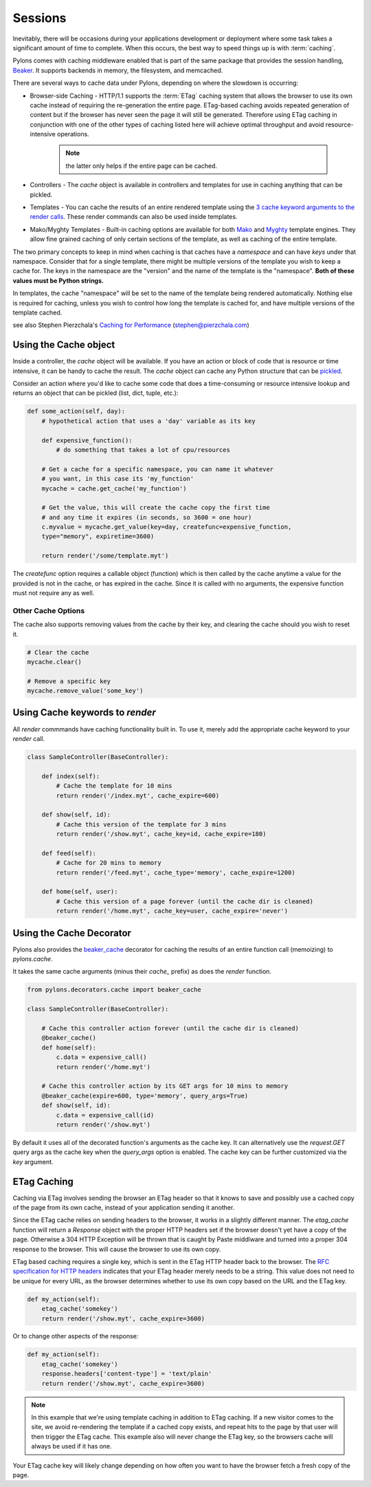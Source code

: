 .. _sessions:

========
Sessions
========

Inevitably, there will be occasions during your applications development or deployment where some task takes a significant amount of time to complete. When this occurs, the best way to speed things up is with :term:`caching`. 

Pylons comes with caching middleware enabled that is part of the same package that provides the session handling, `Beaker <http://beaker.groovie.org>`_. It supports backends in memory, the filesystem, and memcached. 

There are several ways to cache data under Pylons, depending on where the slowdown is occurring:

* Browser-side Caching - HTTP/1.1 supports the :term:`ETag` caching system that allows the browser to use its own cache instead of requiring the re-generation the entire page. ETag-based caching avoids repeated generation of content but if the browser has never seen the page it will still be generated. Therefore using ETag caching in conjunction with one of the other types of caching listed here will achieve optimal throughput and avoid resource-intensive operations.

    .. Note:: the latter only helps if the entire page can be cached.

* Controllers - The `cache` object is available in controllers and templates for use in caching anything that can be pickled. 

* Templates - You can cache the results of an entire rendered template using the `3 cache keyword arguments to the render calls <http://pylonshq.com/docs/class-pylons.templating.Buffet.html#render>`_. These render commands can also be used inside templates. 

* Mako/Myghty Templates - Built-in caching options are available for both `Mako <http://www.makotemplates.org/docs/caching.html>`_ and `Myghty <http://www.myghty.org/docs/cache.myt>`_ template engines. They allow fine grained caching of only certain sections of the template, as well as caching of the entire template. 

The two primary concepts to keep in mind when caching is that caches have a *namespace* and can have *keys* under that namespace. Consider that for a single template, there might be multiple versions of the template you wish to keep a cache for. The keys in the namespace are the "version" and the name of the template is the "namespace". **Both of these values must be Python strings.** 

In templates, the cache "namespace" will be set to the name of the template being rendered automatically. Nothing else is required for caching, unless you wish to control how long the template is cached for, and have multiple versions of the template cached. 

see also Stephen Pierzchala's `Caching for Performance <http://web.archive.org/web/20060424171425/http://www.webperformance.org/caching/caching_for_performance.pdf>`_ (stephen@pierzchala.com)

Using the Cache object 
---------------------- 

Inside a controller, the `cache` object will be available. If you have an action 
or block of code that is resource or time intensive, it can be handy to cache 
the result. The `cache` object can cache any Python structure that can be 
`pickled <http://docs.python.org/lib/module-pickle.html>`_. 

Consider an action where you'd like to cache some code that does a 
time-consuming or resource intensive lookup and returns an object that can be 
pickled (list, dict, tuple, etc.): 

.. code-block:: python 

    def some_action(self, day): 
        # hypothetical action that uses a 'day' variable as its key 

        def expensive_function(): 
            # do something that takes a lot of cpu/resources 

        # Get a cache for a specific namespace, you can name it whatever 
        # you want, in this case its 'my_function' 
        mycache = cache.get_cache('my_function') 

        # Get the value, this will create the cache copy the first time 
        # and any time it expires (in seconds, so 3600 = one hour) 
        c.myvalue = mycache.get_value(key=day, createfunc=expensive_function, 
        type="memory", expiretime=3600) 

        return render('/some/template.myt') 

The `createfunc` option requires a callable object (function) which is then called by the cache anytime a value for the provided is not in the cache, or has expired in the cache. Since it is called with no arguments, the expensive function must not require any as well. 

Other Cache Options 
^^^^^^^^^^^^^^^^^^^

The cache also supports removing values from the cache by their key, and clearing the cache should you wish to reset it. 

.. code-block:: python 

    # Clear the cache 
    mycache.clear() 

    # Remove a specific key 
    mycache.remove_value('some_key') 


Using Cache keywords to `render` 
-------------------------------- 

All `render` commmands have caching functionality built in. To use it, merely
add the appropriate cache keyword to your `render` call. 

.. code-block:: python 

    class SampleController(BaseController): 

        def index(self): 
            # Cache the template for 10 mins 
            return render('/index.myt', cache_expire=600) 

        def show(self, id): 
            # Cache this version of the template for 3 mins 
            return render('/show.myt', cache_key=id, cache_expire=180) 

        def feed(self): 
            # Cache for 20 mins to memory 
            return render('/feed.myt', cache_type='memory', cache_expire=1200) 

        def home(self, user): 
            # Cache this version of a page forever (until the cache dir is cleaned) 
            return render('/home.myt', cache_key=user, cache_expire='never') 


Using the Cache Decorator 
-------------------------

Pylons also provides the `beaker_cache 
<http://pylonshq.com/docs/module-pylons.decorators.cache.html#beaker_cache>`_ 
decorator for caching the results of an entire function call (memoizing) to 
`pylons.cache`. 

It takes the same cache arguments (minus their `cache_` prefix) as does the 
`render` function. 

.. code-block:: python 

    from pylons.decorators.cache import beaker_cache 

    class SampleController(BaseController): 

        # Cache this controller action forever (until the cache dir is cleaned) 
        @beaker_cache() 
        def home(self): 
            c.data = expensive_call() 
            return render('/home.myt') 

        # Cache this controller action by its GET args for 10 mins to memory 
        @beaker_cache(expire=600, type='memory', query_args=True) 
        def show(self, id): 
            c.data = expensive_call(id) 
            return render('/show.myt') 

By default it uses all of the decorated function's arguments as the cache 
key. It can alternatively use the `request.GET` query args as the cache key 
when the `query_args` option is enabled. The cache key can be further 
customized via the `key` argument. 

ETag Caching 
------------

Caching via ETag involves sending the browser an ETag header so that it knows 
to save and possibly use a cached copy of the page from its own cache, instead 
of your application sending it another. 

Since the ETag cache relies on sending headers to the browser, it works in a 
slightly different manner. The `etag_cache` function will return a `Response` 
object with the proper HTTP headers set if the browser doesn't yet have a copy 
of the page. Otherwise a 304 HTTP Exception will be thrown that is caught by 
Paste middlware and turned into a proper 304 response to the browser. This will
cause the browser to use its own copy. 

ETag based caching requires a single key, which is sent in the ETag HTTP header
back to the browser. The `RFC specification for HTTP headers <http://www.w3.org/Protocols/rfc2616/rfc2616-sec14.html>`_ indicates that your 
ETag header merely needs to be a string. This value does not need to be unique 
for every URL, as the browser determines whether to use its own copy based on 
the URL and the ETag key. 

.. code-block:: python 

    def my_action(self): 
        etag_cache('somekey') 
        return render('/show.myt', cache_expire=3600) 

Or to change other aspects of the response: 

.. code-block:: python 

    def my_action(self): 
        etag_cache('somekey') 
        response.headers['content-type'] = 'text/plain' 
        return render('/show.myt', cache_expire=3600) 

.. note:: 
    In this example that we're using template caching in addition to ETag
    caching. If a new visitor comes to the site, we avoid re-rendering the
    template if a cached copy exists, and repeat hits to the page by that user
    will then trigger the ETag cache. This example also will never change the
    ETag key, so the browsers cache will always be used if it has one.

Your ETag cache key will likely change depending on how often you want to have 
the browser fetch a fresh copy of the page. 
